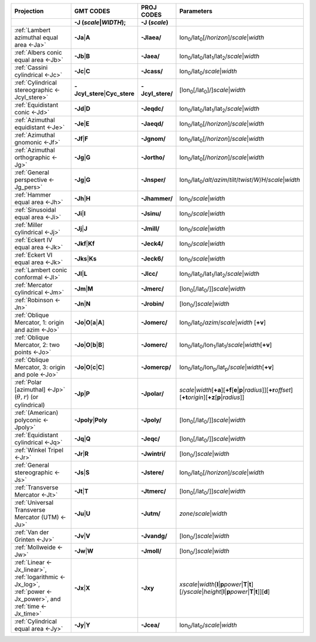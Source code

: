 .. Substitution definitions:
.. |lon0| replace:: lon\ :sub:`0`
.. |lat0| replace:: lat\ :sub:`0`
.. |lon1| replace:: lon\ :sub:`1`
.. |lat1| replace:: lat\ :sub:`1`
.. |lat2| replace:: lat\ :sub:`2`
.. |lonp| replace:: lon\ :sub:`p`
.. |latp| replace:: lat\ :sub:`p`

.. list-table::
   :widths: 40 10 10 40
   :header-rows: 2

   * - Projection
     - GMT CODES
     - PROJ CODES
     - Parameters
   * -
     - **-J** (*scale*\|\ *WIDTH*);
     - **-J** (*scale*)
     -
   * - :ref:`Lambert azimuthal equal area <-Ja>`
     - **-Ja**\|\ **A**
     - **-Jlaea/**
     - |lon0|/|lat0|\ [/\ *horizon*]/\ *scale*\|\ *width*
   * - :ref:`Albers conic equal area <-Jb>`
     - **-Jb**\|\ **B**
     - **-Jaea/**
     - |lon0|/|lat0|/|lat1|/|lat2|/\ *scale*\|\ *width*
   * - :ref:`Cassini cylindrical <-Jc>`
     - **-Jc**\|\ **C**
     - **-Jcass/**
     - |lon0|/|lat0|/\ *scale*\|\ *width*
   * - :ref:`Cylindrical stereographic <-Jcyl_stere>`
     - **-Jcyl_stere**\|\ **Cyc_stere**
     - **-Jcyl_stere/**
     - [|lon0|\ [/|lat0|]/]\ *scale*\|\ *width*
   * - :ref:`Equidistant conic <-Jd>`
     - **-Jd**\|\ **D**
     - **-Jeqdc/**
     - |lon0|/|lat0|/|lat1|/|lat2|/\ *scale*\|\ *width*
   * - :ref:`Azimuthal equidistant <-Je>`
     - **-Je**\|\ **E**
     - **-Jaeqd/**
     - |lon0|/|lat0|\ [/\ *horizon*]/\ *scale*\|\ *width*
   * - :ref:`Azimuthal gnomonic <-Jf>`
     - **-Jf**\|\ **F**
     - **-Jgnom/**
     - |lon0|/|lat0|\ [/\ *horizon*]/\ *scale*\|\ *width*
   * - :ref:`Azimuthal orthographic <-Jg>`
     - **-Jg**\|\ **G**
     - **-Jortho/**
     - |lon0|/|lat0|\ [/\ *horizon*]/\ *scale*\|\ *width*
   * - :ref:`General perspective <-Jg_pers>`
     - **-Jg**\|\ **G**
     - **-Jnsper/**
     - |lon0|/|lat0|/\ *alt*/*azim*/*tilt*/*twist*/*W*/*H*/\ *scale*\|\ *width*
   * - :ref:`Hammer equal area <-Jh>`
     - **-Jh**\|\ **H**
     - **-Jhammer/**
     - |lon0|/\ *scale*\|\ *width*
   * - :ref:`Sinusoidal equal area <-Ji>`
     - **-Ji**\|\ **I**
     - **-Jsinu/**
     - |lon0|/\ *scale*\|\ *width*
   * - :ref:`Miller cylindrical <-Jj>`
     - **-Jj**\|\ **J**
     - **-Jmill/**
     - |lon0|/\ *scale*\|\ *width*
   * - :ref:`Eckert IV equal area <-Jk>`
     - **-Jkf**\|\ **Kf**
     - **-Jeck4/**
     - |lon0|/\ *scale*\|\ *width*
   * - :ref:`Eckert VI equal area <-Jk>`
     - **-Jks**\|\ **Ks**
     - **-Jeck6/**
     - |lon0|/\ *scale*\|\ *width*
   * - :ref:`Lambert conic conformal <-Jl>`
     - **-Jl**\|\ **L**
     - **-Jlcc/**
     - |lon0|/|lat0|/|lat1|/|lat2|/\ *scale*\|\ *width*
   * - :ref:`Mercator cylindrical <-Jm>`
     - **-Jm**\|\ **M**
     - **-Jmerc/**
     - [|lon0|\ [/|lat0|/]]\ *scale*\|\ *width*
   * - :ref:`Robinson <-Jn>`
     - **-Jn**\|\ **N**
     - **-Jrobin/**
     - [|lon0|/]\ *scale*\|\ *width*
   * - :ref:`Oblique Mercator, 1: origin and azim <-Jo>`
     - **-Jo**\|\ **O**\ [**a**\|\ **A**]
     - **-Jomerc/**
     - |lon0|/|lat0|/\ *azim*/*scale*\|\ *width* [**+v**]
   * - :ref:`Oblique Mercator, 2: two points <-Jo>`
     - **-Jo**\|\ **O**\ [**b**\|\ **B**]
     - **-Jomerc/**
     - |lon0|/|lat0|/|lon1|/|lat1|/\ *scale*\|\ *width*\ [**+v**]
   * - :ref:`Oblique Mercator, 3: origin and pole <-Jo>`
     - **-Jo**\|\ **O**\ [**c**\|\ **C**]
     - **-Jomercp/**
     - |lon0|/|lat0|/|lonp|/|latp|/\ *scale*\|\ *width*\ [**+v**]
   * - :ref:`Polar [azimuthal] <-Jp>`  (:math:`\theta, r`) (or cylindrical)
     - **-Jp**\|\ **P**
     - **-Jpolar/**
     - *scale*\|\ *width*\ [**+a**]\ [**+f**\ [**e**\|\ **p**\|\ *radius*]]\
       [**+r**\ *offset*][**+t**\ *origin*][**+z**\ [**p**\|\ *radius*]]
   * - :ref:`(American) polyconic <-Jpoly>` 
     - **-Jpoly**\|\ **Poly**
     - **-Jpoly/**
     - [|lon0|\ [/|lat0|/]]\ *scale*\|\ *width*
   * - :ref:`Equidistant cylindrical <-Jq>`
     - **-Jq**\|\ **Q**
     - **-Jeqc/**
     - [|lon0|\ [/|lat0|/]]\ *scale*\|\ *width*
   * - :ref:`Winkel Tripel <-Jr>`
     - **-Jr**\|\ **R**
     - **-Jwintri/**
     - [|lon0|/]\ *scale*\|\ *width*
   * - :ref:`General stereographic <-Js>`
     - **-Js**\|\ **S**
     - **-Jstere/**
     - |lon0|/|lat0|\ [/\ *horizon*]/\ *scale*\|\ *width*
   * - :ref:`Transverse Mercator <-Jt>`
     - **-Jt**\|\ **T**
     - **-Jtmerc/**
     - [|lon0|\ [/|lat0|/]]\ *scale*\|\ *width*
   * - :ref:`Universal Transverse Mercator (UTM) <-Ju>`
     - **-Ju**\|\ **U**
     - **-Jutm/**
     - *zone*/*scale*\|\ *width*
   * - :ref:`Van der Grinten <-Jv>`
     - **-Jv**\|\ **V**
     - **-Jvandg/**
     - [|lon0|/]\ *scale*\|\ *width*
   * - :ref:`Mollweide <-Jw>`
     - **-Jw**\|\ **W**
     - **-Jmoll/**
     - [|lon0|/]\ *scale*\|\ *width*
   * - :ref:`Linear <-Jx_linear>`, :ref:`logarithmic <-Jx_log>`,
       :ref:`power <-Jx_power>`, and :ref:`time <-Jx_time>`
     - **-Jx**\|\ **X**
     - **-Jxy**
     - *xscale*\|\ *width*\ [**l**\|\ **p**\ *power*\|\ **T**\|\ **t**]\
       [/\ *yscale*\|\ *height*\ [**l**\|\ **p**\ *power*\|\ **T**\|\ **t**]][**d**]
   * - :ref:`Cylindrical equal area <-Jy>`
     - **-Jy**\|\ **Y**
     - **-Jcea/**
     - |lon0|/|lat0|/\ *scale*\|\ *width*
